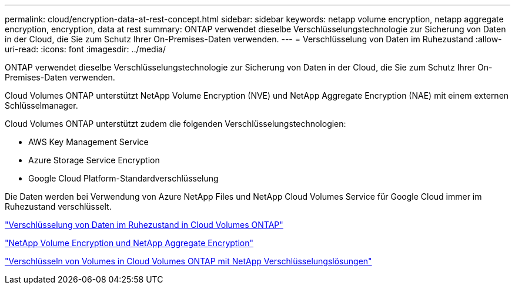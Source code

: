 ---
permalink: cloud/encryption-data-at-rest-concept.html 
sidebar: sidebar 
keywords: netapp volume encryption, netapp aggregate encryption, encryption, data at rest 
summary: ONTAP verwendet dieselbe Verschlüsselungstechnologie zur Sicherung von Daten in der Cloud, die Sie zum Schutz Ihrer On-Premises-Daten verwenden. 
---
= Verschlüsselung von Daten im Ruhezustand
:allow-uri-read: 
:icons: font
:imagesdir: ../media/


[role="lead"]
ONTAP verwendet dieselbe Verschlüsselungstechnologie zur Sicherung von Daten in der Cloud, die Sie zum Schutz Ihrer On-Premises-Daten verwenden.

Cloud Volumes ONTAP unterstützt NetApp Volume Encryption (NVE) und NetApp Aggregate Encryption (NAE) mit einem externen Schlüsselmanager.

Cloud Volumes ONTAP unterstützt zudem die folgenden Verschlüsselungstechnologien:

* AWS Key Management Service
* Azure Storage Service Encryption
* Google Cloud Platform-Standardverschlüsselung


Die Daten werden bei Verwendung von Azure NetApp Files und NetApp Cloud Volumes Service für Google Cloud immer im Ruhezustand verschlüsselt.

https://docs.netapp.com/us-en/occm/concept_security.html["Verschlüsselung von Daten im Ruhezustand in Cloud Volumes ONTAP"]

https://www.netapp.com/us/media/ds-3899.pdf["NetApp Volume Encryption und NetApp Aggregate Encryption"^]

https://docs.netapp.com/us-en/occm/task_encrypting_volumes.html["Verschlüsseln von Volumes in Cloud Volumes ONTAP mit NetApp Verschlüsselungslösungen"]
